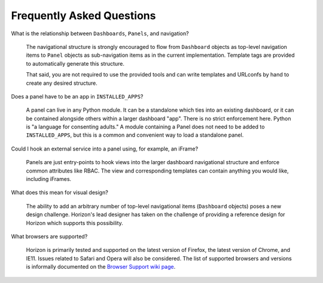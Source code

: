 ==========================
Frequently Asked Questions
==========================

What is the relationship between ``Dashboards``, ``Panels``, and navigation?

    The navigational structure is strongly encouraged to flow from
    ``Dashboard`` objects as top-level navigation items to ``Panel`` objects as
    sub-navigation items as in the current implementation. Template tags
    are provided to automatically generate this structure.

    That said, you are not required to use the provided tools and can write
    templates and URLconfs by hand to create any desired structure.

Does a panel have to be an app in ``INSTALLED_APPS``?

    A panel can live in any Python module. It can be a standalone which ties
    into an existing dashboard, or it can be contained alongside others within
    a larger dashboard "app". There is no strict enforcement here. Python
    is "a language for consenting adults." A module containing a Panel does
    not need to be added to ``INSTALLED_APPS``, but this is a common and
    convenient way to load a standalone panel.

Could I hook an external service into a panel using, for example, an iFrame?

    Panels are just entry-points to hook views into the larger dashboard
    navigational structure and enforce common attributes like RBAC. The
    view and corresponding templates can contain anything you would like,
    including iFrames.

What does this mean for visual design?

    The ability to add an arbitrary number of top-level navigational items
    (``Dashboard`` objects) poses a new design challenge. Horizon's lead
    designer has taken on the challenge of providing a reference design
    for Horizon which supports this possibility.

What browsers are supported?

    Horizon is primarily tested and supported on the latest version of Firefox,
    the latest version of Chrome, and IE11. Issues related to Safari and Opera
    will also be considered. The list of supported browsers and versions is
    informally documented on the `Browser Support wiki page
    <https://wiki.openstack.org/wiki/Horizon/BrowserSupport>`_.

